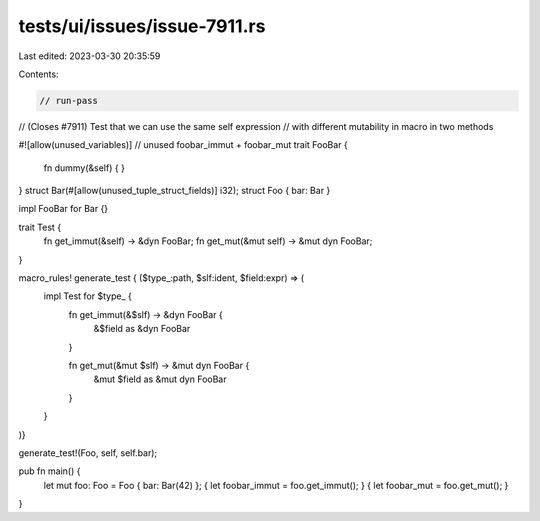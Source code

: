 tests/ui/issues/issue-7911.rs
=============================

Last edited: 2023-03-30 20:35:59

Contents:

.. code-block:: rs

    // run-pass
// (Closes #7911) Test that we can use the same self expression
// with different mutability in macro in two methods

#![allow(unused_variables)] // unused foobar_immut + foobar_mut
trait FooBar {
    fn dummy(&self) { }
}
struct Bar(#[allow(unused_tuple_struct_fields)] i32);
struct Foo { bar: Bar }

impl FooBar for Bar {}

trait Test {
    fn get_immut(&self) -> &dyn FooBar;
    fn get_mut(&mut self) -> &mut dyn FooBar;
}

macro_rules! generate_test { ($type_:path, $slf:ident, $field:expr) => (
    impl Test for $type_ {
        fn get_immut(&$slf) -> &dyn FooBar {
            &$field as &dyn FooBar
        }

        fn get_mut(&mut $slf) -> &mut dyn FooBar {
            &mut $field as &mut dyn FooBar
        }
    }
)}

generate_test!(Foo, self, self.bar);

pub fn main() {
    let mut foo: Foo = Foo { bar: Bar(42) };
    { let foobar_immut = foo.get_immut(); }
    { let foobar_mut = foo.get_mut(); }
}


